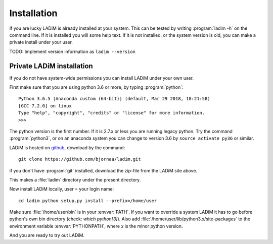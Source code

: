 .. index:: installation

.. _installation:

Installation
============

If you are lucky LADiM is already installed at your system. This can be tested
by writing :program:`ladim -h` on the command line. If it is installed you will
some help text. If it is not installed, or the system version is old, you can
make a private install under your user.

TODO: Implement version information as ``ladim --version``

Private LADiM installation
--------------------------

If you do not have system-wide permissions you can install LADiM under your own
user.

First make sure that you are using python 3.6 or more, by typing :program:`python`::

  Python 3.6.5 |Anaconda custom (64-bit)| (default, Mar 29 2018, 18:21:58)
  [GCC 7.2.0] on linux
  Type "help", "copyright", "credits" or "license" for more information.
  >>>

The python version is the first number. If it is 2.7.x or less you are running
legacy python. Try the command :program:`python3`, or on an anaconda system you
can change to version 3.6 by ``source activate py36`` or similar.

LADiM is hosted on `github <https://github.com/bjornaa/ladim>`_, download by
the command::

  git clone https://github.com/bjornaa/ladim.git

if you don't have :program:`git` installed, download the zip-file from the
LADiM site above.

This makes a :file:`ladim` directory under the present directory.

Now install LADiM locally, user = your login name::

  cd ladim python setup.py install --prefix=/home/user

Make sure :file:`/home/user/bin` is in your :envvar:`PATH`. If you want to
override a system LADiM it has to go before python's own bin directory (check:
`which python[3]`). Also add :file:`/home/user/lib/python3.x/site-packages` to
the environment variable :envvar:`PYTHONPATH`, where `x` is the minor python
version.

And you are ready to try out LADiM.

